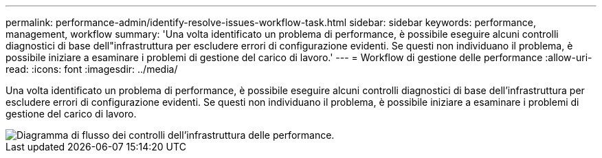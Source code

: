 ---
permalink: performance-admin/identify-resolve-issues-workflow-task.html 
sidebar: sidebar 
keywords: performance, management, workflow 
summary: 'Una volta identificato un problema di performance, è possibile eseguire alcuni controlli diagnostici di base dell"infrastruttura per escludere errori di configurazione evidenti. Se questi non individuano il problema, è possibile iniziare a esaminare i problemi di gestione del carico di lavoro.' 
---
= Workflow di gestione delle performance
:allow-uri-read: 
:icons: font
:imagesdir: ../media/


[role="lead"]
Una volta identificato un problema di performance, è possibile eseguire alcuni controlli diagnostici di base dell'infrastruttura per escludere errori di configurazione evidenti. Se questi non individuano il problema, è possibile iniziare a esaminare i problemi di gestione del carico di lavoro.

image::../media/performance-management-workflow.gif[Diagramma di flusso dei controlli dell'infrastruttura delle performance.]
